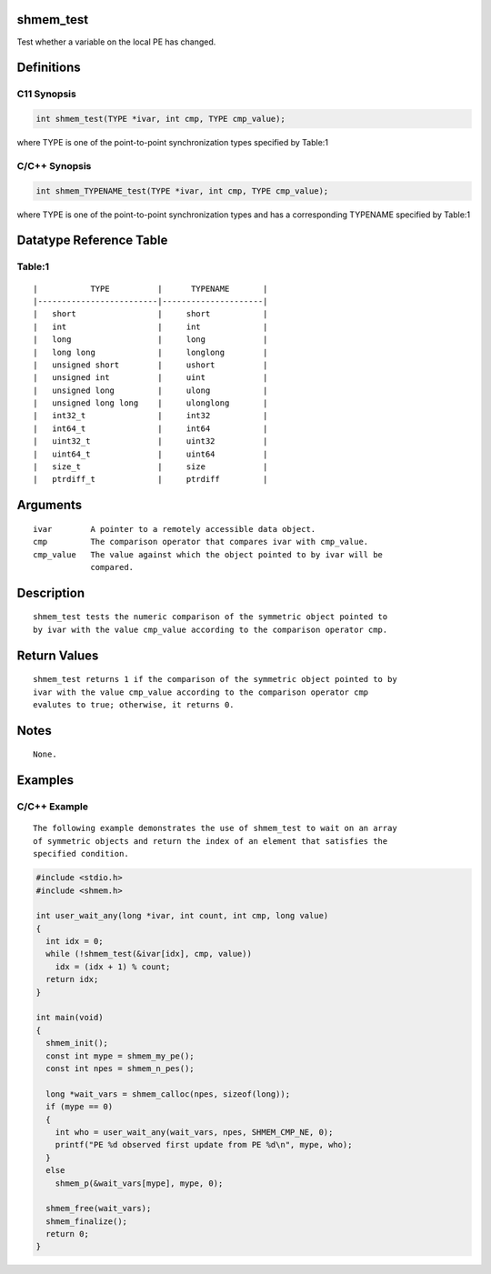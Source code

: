 shmem_test
==========

Test whether a variable on the local PE has changed.

Definitions
===========

C11 Synopsis
------------

.. code:: bash

   int shmem_test(TYPE *ivar, int cmp, TYPE cmp_value);

where TYPE is one of the point-to-point synchronization types specified
by Table:1

C/C++ Synopsis
--------------

.. code:: bash

   int shmem_TYPENAME_test(TYPE *ivar, int cmp, TYPE cmp_value);

where TYPE is one of the point-to-point synchronization types and has a
corresponding TYPENAME specified by Table:1

Datatype Reference Table
========================

Table:1
-------

::

     |           TYPE          |      TYPENAME       |
     |-------------------------|---------------------|
     |   short                 |     short           |
     |   int                   |     int             |
     |   long                  |     long            |
     |   long long             |     longlong        |
     |   unsigned short        |     ushort          |
     |   unsigned int          |     uint            |
     |   unsigned long         |     ulong           |
     |   unsigned long long    |     ulonglong       |
     |   int32_t               |     int32           |
     |   int64_t               |     int64           |
     |   uint32_t              |     uint32          |
     |   uint64_t              |     uint64          |
     |   size_t                |     size            |
     |   ptrdiff_t             |     ptrdiff         |

Arguments
=========

::

   ivar        A pointer to a remotely accessible data object.
   cmp         The comparison operator that compares ivar with cmp_value.
   cmp_value   The value against which the object pointed to by ivar will be
               compared.

Description
===========

::

   shmem_test tests the numeric comparison of the symmetric object pointed to
   by ivar with the value cmp_value according to the comparison operator cmp.

Return Values
=============

::

   shmem_test returns 1 if the comparison of the symmetric object pointed to by
   ivar with the value cmp_value according to the comparison operator cmp
   evalutes to true; otherwise, it returns 0.

Notes
=====

::

   None.

Examples
========

C/C++ Example
-------------

::

   The following example demonstrates the use of shmem_test to wait on an array
   of symmetric objects and return the index of an element that satisfies the
   specified condition.

.. code:: bash

   #include <stdio.h>
   #include <shmem.h>

   int user_wait_any(long *ivar, int count, int cmp, long value)
   {
     int idx = 0;
     while (!shmem_test(&ivar[idx], cmp, value))
       idx = (idx + 1) % count;
     return idx;
   }

   int main(void)
   {
     shmem_init();
     const int mype = shmem_my_pe();
     const int npes = shmem_n_pes();

     long *wait_vars = shmem_calloc(npes, sizeof(long));
     if (mype == 0)
     {
       int who = user_wait_any(wait_vars, npes, SHMEM_CMP_NE, 0);
       printf("PE %d observed first update from PE %d\n", mype, who);
     }
     else
       shmem_p(&wait_vars[mype], mype, 0);

     shmem_free(wait_vars);
     shmem_finalize();
     return 0;
   }
